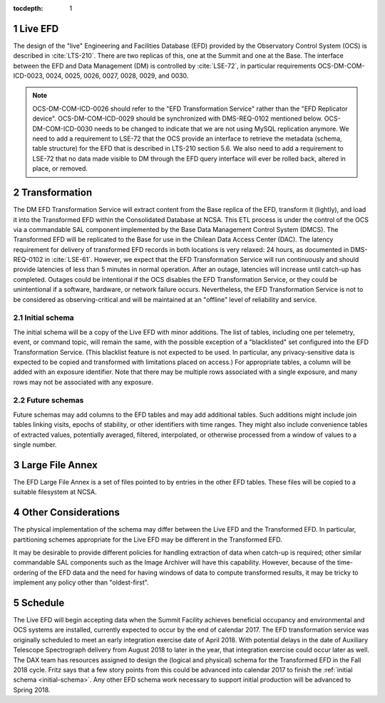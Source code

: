 :tocdepth: 1

.. Please do not modify tocdepth; will be fixed when a new Sphinx theme is shipped.

.. sectnum::

.. _live-efd:

Live EFD
========

The design of the "live" Engineering and Facilities Database (EFD) provided by the Observatory Control System (OCS) is described in :cite:`LTS-210`.
There are two replicas of this, one at the Summit and one at the Base.
The interface between the EFD and Data Management (DM) is controlled by :cite:`LSE-72`, in particular requirements OCS-DM-COM-ICD-0023, 0024, 0025, 0026, 0027, 0028, 0029, and 0030.

.. note::

  OCS-DM-COM-ICD-0026 should refer to the "EFD Transformation Service" rather than the "EFD Replicator device".
  OCS-DM-COM-ICD-0029 should be synchronized with DMS-REQ-0102 mentioned below.
  OCS-DM-COM-ICD-0030 needs to be changed to indicate that we are not using MySQL replication anymore.
  We need to add a requirement to LSE-72 that the OCS provide an interface to retrieve the metadata (schema, table structure) for the EFD that is described in LTS-210 section 5.6.
  We also need to add a requirement to LSE-72 that no data made visible to DM through the EFD query interface will ever be rolled back, altered in place, or removed.


.. _transformation:

Transformation
==============

The DM EFD Transformation Service will extract content from the Base replica of the EFD, transform it (lightly), and load it into the Transformed EFD within the Consolidated Database at NCSA.
This ETL process is under the control of the OCS via a commandable SAL component implemented by the Base Data Management Control System (DMCS).
The Transformed EFD will be replicated to the Base for use in the Chilean Data Access Center (DAC).
The latency requirement for delivery of transformed EFD records in both locations is very relaxed: 24 hours, as documented in DMS-REQ-0102 in :cite:`LSE-61`.
However, we expect that the EFD Transformation Service will run continuously and should provide latencies of less than 5 minutes in normal operation.
After an outage, latencies will increase until catch-up has completed.
Outages could be intentional if the OCS disables the EFD Transformation Service, or they could be unintentional if a software, hardware, or network failure occurs.
Nevertheless, the EFD Transformation Service is not to be considered as observing-critical and will be maintained at an "offline" level of reliability and service.

.. _initial-schema:

Initial schema
--------------

The initial schema will be a copy of the Live EFD with minor additions.
The list of tables, including one per telemetry, event, or command topic, will remain the same, with the possible exception of a "blacklisted" set configured into the EFD Transformation Service.
(This blacklist feature is not expected to be used.  In particular, any privacy-sensitive data is expected to be copied and transformed with limitations placed on access.)
For appropriate tables, a column will be added with an exposure identifier.
Note that there may be multiple rows associated with a single exposure, and many rows may not be associated with any exposure.

.. _future-schemas:

Future schemas
--------------

Future schemas may add columns to the EFD tables and may add additional tables.
Such additions might include join tables linking visits, epochs of stability, or other identifiers with time ranges.
They might also include convenience tables of extracted values, potentially averaged, filtered, interpolated, or otherwise processed from a window of values to a single number.


.. _large-file-annex:

Large File Annex
================

The EFD Large File Annex is a set of files pointed to by entries in the other EFD tables.
These files will be copied to a suitable filesystem at NCSA.


.. _other-considerations:

Other Considerations
====================

The physical implementation of the schema may differ between the Live EFD and the Transformed EFD.
In particular, partitioning schemes appropriate for the Live EFD may be different in the Transformed EFD.

It may be desirable to provide different policies for handling extraction of
data when catch-up is required; other similar commandable SAL components such as the Image Archiver will have this capability.
However, because of the time-ordering of the EFD data and the need for having windows of data to compute transformed results, it may be tricky to implement any policy other than "oldest-first".


.. _schedule:

Schedule
========

The Live EFD will begin accepting data when the Summit Facility achieves beneficial occupancy and environmental and OCS systems are installed, currently expected to occur by the end of calendar 2017.
The EFD transformation service was originally scheduled to meet an early integration exercise date of April 2018.
With potential delays in the date of Auxiliary Telescope Spectrograph delivery from August 2018 to later in the year, that integration exercise could occur later as well.
The DAX team has resources assigned to design the (logical and physical) schema for the Transformed EFD in the Fall 2018 cycle.
Fritz says that a few story points from this could be advanced into calendar 2017 to finish the :ref:`initial schema <initial-schema>`.
Any other EFD schema work necessary to support initial production will be advanced to Spring 2018.


.. .. rubric:: References

.. .. bibliography:: local.bib lsstbib/books.bib lsstbib/lsst.bib lsstbib/lsst-dm.bib lsstbib/refs.bib lsstbib/refs_ads.bib
..    :encoding: latex+latin
..    :style: lsst_aa
